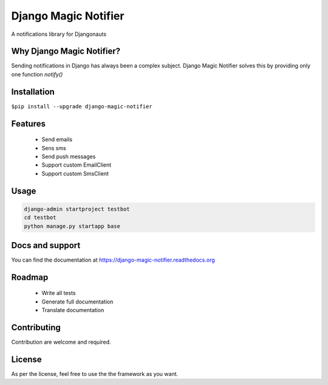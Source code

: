 ********
Django Magic Notifier
********
A notifications library for Djangonauts


Why Django Magic Notifier?
-------------

Sending notifications in Django has always been a complex subject. Django Magic Notifier solves this by
providing only one function `notify()`

Installation
------------

``$pip install --upgrade django-magic-notifier``

Features
--------
    - Send emails
    - Sens sms
    - Send push messages
    - Support custom EmailClient
    - Support custom SmsClient

Usage
-----
.. code-block:: python

    django-admin startproject testbot
    cd testbot
    python manage.py startapp base

Docs and support
----------------
You can find the documentation at https://django-magic-notifier.readthedocs.org

Roadmap
-------
    - Write all tests
    - Generate full documentation
    - Translate documentation

Contributing
------------
Contribution are welcome and required.

License
-------
As per the license, feel free to use the the framework as you want.
